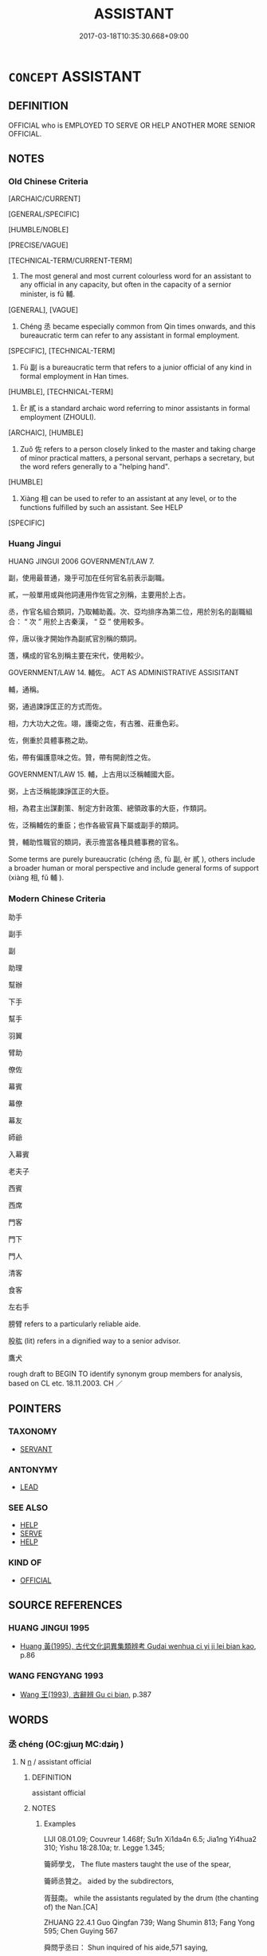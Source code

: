# -*- mode: mandoku-tls-view -*-
#+TITLE: ASSISTANT
#+DATE: 2017-03-18T10:35:30.668+09:00        
#+STARTUP: content
* =CONCEPT= ASSISTANT
:PROPERTIES:
:CUSTOM_ID: uuid-7f2c6c3a-512e-4b41-8f93-9bd866e1d9d0
:SYNONYM+:  HELPER
:SYNONYM+:  DEPUTY
:SYNONYM+:  SECOND-IN-COMMAND
:SYNONYM+:  SECOND
:SYNONYM+:  NUMBER TWO
:SYNONYM+:  RIGHT-HAND MAN/WOMAN
:SYNONYM+:  AIDE
:SYNONYM+:  ATTENDANT
:SYNONYM+:  MATE
:SYNONYM+:  APPRENTICE
:SYNONYM+:  JUNIOR
:SYNONYM+:  AUXILIARY
:SYNONYM+:  SUBORDINATE
:SYNONYM+:  HIRED HAND
:SYNONYM+:  HIRED HELP
:TR_ZH: 助手
:TR_OCH: 輔
:END:
** DEFINITION

OFFICIAL who is EMPLOYED TO SERVE OR HELP ANOTHER MORE SENIOR OFFICIAL.

** NOTES

*** Old Chinese Criteria
[ARCHAIC/CURRENT]

[GENERAL/SPECIFIC]

[HUMBLE/NOBLE]

[PRECISE/VAGUE]

[TECHNICAL-TERM/CURRENT-TERM]

1. The most general and most current colourless word for an assistant to any official in any capacity, but often in the capacity of a sernior minister, is fǔ 輔.

[GENERAL], [VAGUE]

2. Chéng 丞 became especially common from Qin times onwards, and this bureaucratic term can refer to any assistant in formal employment.

[SPECIFIC], [TECHNICAL-TERM]

3. Fù 副 is a bureaucratic term that refers to a junior official of any kind in formal employment in Han times.

[HUMBLE], [TECHNICAL-TERM]

4. Èr 貳 is a standard archaic word referring to minor assistants in formal employment (ZHOULI).

[ARCHAIC], [HUMBLE]

5. Zuǒ 佐 refers to a person closely linked to the master and taking charge of minor practical matters, a personal servant, perhaps a secretary, but the word refers generally to a "helping hand".

[HUMBLE]

6. Xiàng 相 can be used to refer to an assistant at any level, or to the functions fulfilled by such an assistant. See HELP

[SPECIFIC]

*** Huang Jingui
HUANG JINGUI 2006 GOVERNMENT/LAW 7.

副，使用最普通，幾乎可加在任何官名前表示副職。

貳，一般單用或與他詞連用作佐官之別稱，主要用於上古。

丞，作官名組合類詞，乃取輔助義。次、亞均排序為第二位，用於別名的副職組合： “ 次 ” 用於上古秦漢， “ 亞 ” 使用較多。

倅，唐以後才開始作為副貳官別稱的類詞。

簉，構成的官名別稱主要在宋代，使用較少。

GOVERNMENT/LAW 14. 輔佐。 ACT AS ADMINISTRATIVE ASSISITANT

輔，通稱。

弼，通過諫諍匡正的方式而佐。

相，力大功大之佐。翊，護衛之佐，有古雅、莊重色彩。

佐，側重於具體事務之助。

佑，帶有偏護意味之佐。贊，帶有開創性之佐。

GOVERNMENT/LAW 15. 輔，上古用以泛稱輔國大臣。

弼，上古泛稱能諫諍匡正的大臣。

相，為君主出謀劃策、制定方針政策、總領政事的大臣，作類詞。

佐，泛稱輔佐的重臣；也作各級官員下屬或副手的類詞。

贊，輔助性職官的類詞，表示擔當各種具體事務的官名。

Some terms are purely bureaucratic (chéng 丞, fù 副, èr 貳 ), others include a broader human or moral perspective and include general forms of support (xiàng 相, fǔ 輔 ).

*** Modern Chinese Criteria
助手

副手

副

助理

幫辦

下手

幫手

羽翼

臂助

僚佐

幕賓

幕僚

幕友

師爺

入幕賓

老夫子

西賓

西席

門客

門下

門人

清客

食客

左右手

膀臂 refers to a particularly reliable aide.

股肱 (lit) refers in a dignified way to a senior advisor.

鷹犬

rough draft to BEGIN TO identify synonym group members for analysis, based on CL etc. 18.11.2003. CH ／

** POINTERS
*** TAXONOMY
 - [[tls:concept:SERVANT][SERVANT]]

*** ANTONYMY
 - [[tls:concept:LEAD][LEAD]]

*** SEE ALSO
 - [[tls:concept:HELP][HELP]]
 - [[tls:concept:SERVE][SERVE]]
 - [[tls:concept:HELP][HELP]]

*** KIND OF
 - [[tls:concept:OFFICIAL][OFFICIAL]]

** SOURCE REFERENCES
*** HUANG JINGUI 1995
 - [[cite:HUANG-JINGUI-1995][Huang 黃(1995), 古代文化詞異集類辨考 Gudai wenhua ci yi ji lei bian kao]], p.86

*** WANG FENGYANG 1993
 - [[cite:WANG-FENGYANG-1993][Wang 王(1993), 古辭辨 Gu ci bian]], p.387

** WORDS
   :PROPERTIES:
   :VISIBILITY: children
   :END:
*** 丞 chéng (OC:ɡjɯŋ MC:dʑɨŋ )
:PROPERTIES:
:CUSTOM_ID: uuid-88783189-adf5-48f8-be27-39b88b46332b
:Char+: 丞(1,5/6) 
:GY_IDS+: uuid-b55aa317-eab0-40a1-8006-2d872e7b365f
:PY+: chéng     
:OC+: ɡjɯŋ     
:MC+: dʑɨŋ     
:END: 
**** N [[tls:syn-func::#uuid-8717712d-14a4-4ae2-be7a-6e18e61d929b][n]] / assistant official
:PROPERTIES:
:CUSTOM_ID: uuid-ba97040f-7ac6-4e8c-80b7-e629707fbd15
:WARRING-STATES-CURRENCY: 4
:END:
****** DEFINITION

assistant official

****** NOTES

******* Examples
LIJI 08.01.09; Couvreur 1.468f; Su1n Xi1da4n 6.5; Jia1ng Yi4hua2 310; Yishu 18:28.10a; tr. Legge 1.345;

 籥師學戈， The flute masters taught the use of the spear,

 籥師丞贊之。 aided by the subdirectors,

 胥鼓南。 while the assistants regulated by the drum (the chanting of) the Nan.[CA]

ZHUANG 22.4.1 Guo Qingfan 739; Wang Shumin 813; Fang Yong 595; Chen Guying 567

 舜問乎丞曰： Shun inquired of his aide,571 saying, 

 道可得而有乎？ "Can one obtain the Way and then possess it?"

[CA]

**** N [[tls:syn-func::#uuid-516d3836-3a0b-4fbc-b996-071cc48ba53d][nadN]] / assistant
:PROPERTIES:
:CUSTOM_ID: uuid-8e5e05e3-698d-4ba1-ae84-9da38a98e1d5
:END:
****** DEFINITION

assistant

****** NOTES

******* Examples
YTL 02.10.02; Wang 1992: 89; Wang 1995: 130; Lu: 134; tr. Gale 1931: 59;

 丞史器小， Our assistants are, of course, of mediocre ability

 不足與謀， and not fit for consulation! [CA]

*** 佐 zuǒ (OC:skaals MC:tsɑ )
:PROPERTIES:
:CUSTOM_ID: uuid-c2427485-9545-4fcc-8e83-e569ad76ca13
:Char+: 佐(9,5/7) 
:GY_IDS+: uuid-97167ea7-5a9f-4ec1-bbf4-4de1ec5a381b
:PY+: zuǒ     
:OC+: skaals     
:MC+: tsɑ     
:END: 
**** N [[tls:syn-func::#uuid-3f430d08-15bf-43c3-bfa9-c41e445dfc2f][n(post-N)]] / an assistant 王者之佐
:PROPERTIES:
:CUSTOM_ID: uuid-50a4f0fe-3704-42f8-85bf-0297608ad122
:WARRING-STATES-CURRENCY: 4
:END:
****** DEFINITION

an assistant 王者之佐

****** NOTES

******* Examples
HF 19.05:18; jiaoshi 208; jishi 309; jiaozhu 174; shiping 582

 此暴君亂主之所以惑也， This is how the unruly and chaos-bound ruler gets confused,

 人臣賢佐之所以侵也。 and how servants and talented aides encroach on their superiors.[CA]

**** N [[tls:syn-func::#uuid-516d3836-3a0b-4fbc-b996-071cc48ba53d][nadN]] / assistant in charge of small matters
:PROPERTIES:
:CUSTOM_ID: uuid-1e215c36-7a94-4c8e-8ba6-449db4b17f44
:WARRING-STATES-CURRENCY: 4
:END:
****** DEFINITION

assistant in charge of small matters

****** NOTES

**** V [[tls:syn-func::#uuid-fbfb2371-2537-4a99-a876-41b15ec2463c][vtoN]] / serve as assistant under
:PROPERTIES:
:CUSTOM_ID: uuid-7281fc6a-f9a8-4cae-b22d-6237306e6848
:END:
****** DEFINITION

serve as assistant under

****** NOTES

*** 副 fù (OC:phɯɡs MC:phɨu )
:PROPERTIES:
:CUSTOM_ID: uuid-9bf472ff-7d83-4e5b-8245-378c37f284ff
:Char+: 副(18,9/11) 
:GY_IDS+: uuid-0b60b3c0-9b3f-4f93-ab4a-1cbd1d8c84e9
:PY+: fù     
:OC+: phɯɡs     
:MC+: phɨu     
:END: 
**** N [[tls:syn-func::#uuid-516d3836-3a0b-4fbc-b996-071cc48ba53d][nadN]] / assistant (LSCQ)
:PROPERTIES:
:CUSTOM_ID: uuid-1aa2226c-08e6-4fd2-b1b9-f21a032c8125
:WARRING-STATES-CURRENCY: 2
:END:
****** DEFINITION

assistant (LSCQ)

****** NOTES

******* Examples
ZHUANG 6.4.6 Guo Qingfan 256; Wang Shumin 240; Fang Yong 190; Chen Guying 184

 聞諸副墨之子， "I learned it from the son of Assistant Ink. [CA]

*** 弼 bì (OC:brɯd MC:bit )
:PROPERTIES:
:CUSTOM_ID: uuid-fb92e08b-b6ff-49f0-8cba-16832cd3fb59
:Char+: 弼(57,9/12) 
:GY_IDS+: uuid-6f83850c-f361-4495-bd00-8b1ffed764bf
:PY+: bì     
:OC+: brɯd     
:MC+: bit     
:END: 
**** N [[tls:syn-func::#uuid-8717712d-14a4-4ae2-be7a-6e18e61d929b][n]] / assistant; minister
:PROPERTIES:
:CUSTOM_ID: uuid-4d03a186-e2b9-41a6-85a6-a6db956ba2d5
:END:
****** DEFINITION

assistant; minister

****** NOTES

*** 相 xiàng (OC:sqaŋs MC:si̯ɐŋ )
:PROPERTIES:
:CUSTOM_ID: uuid-e64b0815-fa90-4251-b8b0-5ccb51471547
:Char+: 相(109,4/9) 
:GY_IDS+: uuid-237e08ce-7e96-4025-a458-126b4ea4bde1
:PY+: xiàng     
:OC+: sqaŋs     
:MC+: si̯ɐŋ     
:END: 
**** N [[tls:syn-func::#uuid-8717712d-14a4-4ae2-be7a-6e18e61d929b][n]] / helper; assistant　十六相
:PROPERTIES:
:CUSTOM_ID: uuid-221a7fd8-2539-480c-94d6-410555529e6f
:WARRING-STATES-CURRENCY: 3
:END:
****** DEFINITION

helper; assistant　十六相

****** NOTES

**** V [[tls:syn-func::#uuid-c20780b3-41f9-491b-bb61-a269c1c4b48f][vi]] {[[tls:sem-feat::#uuid-f55cff2f-f0e3-4f08-a89c-5d08fcf3fe89][act]]} / act as an administrative assistant
:PROPERTIES:
:CUSTOM_ID: uuid-666348b6-91e3-462e-bdcb-906bc04909f0
:WARRING-STATES-CURRENCY: 3
:END:
****** DEFINITION

act as an administrative assistant

****** NOTES

**** V [[tls:syn-func::#uuid-e64a7a95-b54b-4c94-9d6d-f55dbf079701][vt(oN)]] / act as an assistant to a contextually determinate person)
:PROPERTIES:
:CUSTOM_ID: uuid-883fe1e7-8ab1-45c8-a923-fd3241e6550c
:END:
****** DEFINITION

act as an assistant to a contextually determinate person)

****** NOTES

**** V [[tls:syn-func::#uuid-fbfb2371-2537-4a99-a876-41b15ec2463c][vtoN]] / act as administrative assistant to
:PROPERTIES:
:CUSTOM_ID: uuid-5924138a-d7c9-4d0e-bb39-18ba1b20800d
:WARRING-STATES-CURRENCY: 3
:END:
****** DEFINITION

act as administrative assistant to

****** NOTES

**** V [[tls:syn-func::#uuid-fbfb2371-2537-4a99-a876-41b15ec2463c][vtoN]] {[[tls:sem-feat::#uuid-5100e402-4cb5-4b99-929f-be674b3757d4][N=human]]} / act as assistant to 相夫子"act as an assistant to the master"
:PROPERTIES:
:CUSTOM_ID: uuid-6da920ac-f80b-4978-9921-c49c5926f542
:WARRING-STATES-CURRENCY: 3
:END:
****** DEFINITION

act as assistant to 相夫子"act as an assistant to the master"

****** NOTES

**** V [[tls:syn-func::#uuid-fbfb2371-2537-4a99-a876-41b15ec2463c][vtoN]] {[[tls:sem-feat::#uuid-fac754df-5669-4052-9dda-6244f229371f][causative]]} / make one's assistant
:PROPERTIES:
:CUSTOM_ID: uuid-3ce0d74a-c6e6-49e1-8153-272bf425981a
:END:
****** DEFINITION

make one's assistant

****** NOTES

*** 貳 èr (OC:njis MC:ȵi )
:PROPERTIES:
:CUSTOM_ID: uuid-17daca56-b67b-45d8-ae18-376808b476b5
:Char+: 貳(154,5/12) 
:GY_IDS+: uuid-b1fb13df-3e69-44de-9165-932760aed399
:PY+: èr     
:OC+: njis     
:MC+: ȵi     
:END: 
**** N [[tls:syn-func::#uuid-8717712d-14a4-4ae2-be7a-6e18e61d929b][n]] {[[tls:sem-feat::#uuid-50da9f38-5611-463e-a0b9-5bbb7bf5e56f][subject]]} / assistant
:PROPERTIES:
:CUSTOM_ID: uuid-7364e348-51e8-4916-929e-1e2534e59ba0
:REGISTER: 2
:WARRING-STATES-CURRENCY: 3
:END:
****** DEFINITION

assistant

****** NOTES

**** V [[tls:syn-func::#uuid-fed035db-e7bd-4d23-bd05-9698b26e38f9][vadN]] / assistant
:PROPERTIES:
:CUSTOM_ID: uuid-08fa8d26-5668-4b98-b03e-a243f9595ba8
:REGISTER: 2
:WARRING-STATES-CURRENCY: 3
:END:
****** DEFINITION

assistant

****** NOTES

******* Nuance
[????][CA]

******* Examples
LIJI 17.01.31; Couvreur 2.15f; Su1n Xi1da4n 9.91f; Jia1ng Yi4hua2 489; Yishu 29:48.34a; tr. Legge 2.75;

 貳車則式， 33. The riders in an attendant carriage (to court or temple), bowed forward to the bar,[CA]?????

*** 輔 fǔ (OC:baʔ MC:bi̯o )
:PROPERTIES:
:CUSTOM_ID: uuid-b20af029-0587-44d7-8d77-c842d574b5e7
:Char+: 輔(159,7/14) 
:GY_IDS+: uuid-2d7c1f50-55fb-48d4-8af9-9fdae2ec3e22
:PY+: fǔ     
:OC+: baʔ     
:MC+: bi̯o     
:END: 
**** V [[tls:syn-func::#uuid-a7e8eabf-866e-42db-88f2-b8f753ab74be][v/adN/]] / assistant; helper; senior aide; most important minister
:PROPERTIES:
:CUSTOM_ID: uuid-c7a67f6b-f8ee-4913-9bfa-527ce9f85c86
:WARRING-STATES-CURRENCY: 3
:END:
****** DEFINITION

assistant; helper; senior aide; most important minister

****** NOTES

******* Examples
LH 1; Liu 1990:3; Beida; Yang 1999:xxx; Zheng 1999: xxx; Guizhou 1998: xxx; tr. Forke 1: 30

 許由， Xu3 Yo2u

 皇者之輔也， was an assistant to an August One,

 生於帝者之時； but he was born at a time of mere emperors [CA]

LIJI 08.01.21; Couvreur 1.472f; Su1n Xi1da4n 6.12; Jia1ng Yi4hua2 312; Yishu 18:28.35b; tr. Legge 1.349;

 記曰： The history says,

 虞夏商周， 'Under the dynasties of Y, Hsi, Shang, and Ku,

 有師保， there were the master, the guardian,

 有疑丞， the �, and the Kha(ng,

 設四輔及三公。 and there were appointed the four aides and the three ducal ministersLIJI 18.01.13; Couvreur 2.33f; Su1n Xi1da4n 10.7; Jia1ng Yi4hua2 503; Yishu 29:49.18a; tr. Legge 2.85;

 是以雖離師輔而不反也。 Although he should be separated from his teachers and helpers, he will not act contrary to the course;

**** V [[tls:syn-func::#uuid-fed035db-e7bd-4d23-bd05-9698b26e38f9][vadN]] / assistant HSWZ 輔臣
:PROPERTIES:
:CUSTOM_ID: uuid-79ebe7d4-4f4f-4c53-9881-9ffd2c1d28dc
:WARRING-STATES-CURRENCY: 3
:END:
****** DEFINITION

assistant HSWZ 輔臣

****** NOTES

*** 腹心 fùxīn (OC:puɡ slɯm MC:puk sim )
:PROPERTIES:
:CUSTOM_ID: uuid-15d3dffa-24a9-43a6-90e9-1dd7e1e28fae
:Char+: 腹(130,9/13) 心(61,0/4) 
:GY_IDS+: uuid-1aeb9e9c-6205-4a8a-ac71-68cca12f246a uuid-8a9907df-7760-4d14-859c-159d12628480
:PY+: fù xīn    
:OC+: puɡ slɯm    
:MC+: puk sim    
:END: 
**** N [[tls:syn-func::#uuid-0e71a24c-2529-482a-a575-a4f143a9890b][NP{N1&N2}]] / (by extension) dedicated collaborators; helpers
:PROPERTIES:
:CUSTOM_ID: uuid-c45058df-ba29-4129-a48c-d17fdbc58c2d
:END:
****** DEFINITION

(by extension) dedicated collaborators; helpers

****** NOTES

******* Examples
HF 32.45.20: most dedicated collaborators (of the King)

*** 少 shào (OC:hmljews MC:ɕiɛu )
:PROPERTIES:
:CUSTOM_ID: uuid-02fcdea0-8b95-4cf3-9548-e84fa19cd14a
:Char+: 少(42,1/4) 
:GY_IDS+: uuid-9f3eae93-cad4-41ec-966d-665e9ba7131f
:PY+: shào     
:OC+: hmljews     
:MC+: ɕiɛu     
:END: 
**** V [[tls:syn-func::#uuid-fed035db-e7bd-4d23-bd05-9698b26e38f9][vadN]] / junior; assistant
:PROPERTIES:
:CUSTOM_ID: uuid-f3719e14-823a-4e6b-9ae0-978e4e96424f
:END:
****** DEFINITION

junior; assistant

****** NOTES

** BIBLIOGRAPHY
bibliography:../core/tlsbib.bib
